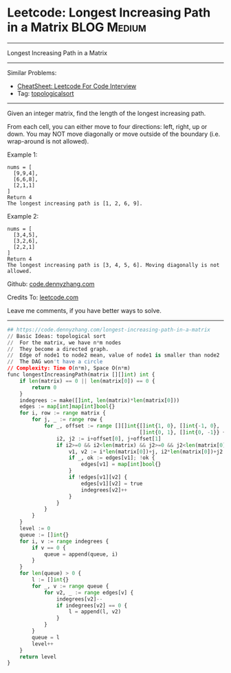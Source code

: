 * Leetcode: Longest Increasing Path in a Matrix                                              :BLOG:Medium:
#+STARTUP: showeverything
#+OPTIONS: toc:nil \n:t ^:nil creator:nil d:nil
:PROPERTIES:
:type:     topologicalsort
:END:
---------------------------------------------------------------------
Longest Increasing Path in a Matrix
---------------------------------------------------------------------
#+BEGIN_HTML
<a href="https://github.com/dennyzhang/code.dennyzhang.com/tree/master/problems/longest-increasing-path-in-a-matrix"><img align="right" width="200" height="183" src="https://www.dennyzhang.com/wp-content/uploads/denny/watermark/github.png" /></a>
#+END_HTML
Similar Problems:
- [[https://cheatsheet.dennyzhang.com/cheatsheet-leetcode-A4][CheatSheet: Leetcode For Code Interview]]
- Tag: [[https://code.dennyzhang.com/review-topologicalsort][topologicalsort]]
---------------------------------------------------------------------
Given an integer matrix, find the length of the longest increasing path.

From each cell, you can either move to four directions: left, right, up or down. You may NOT move diagonally or move outside of the boundary (i.e. wrap-around is not allowed).

Example 1:
#+BEGIN_EXAMPLE
nums = [
  [9,9,4],
  [6,6,8],
  [2,1,1]
]
Return 4
The longest increasing path is [1, 2, 6, 9].
#+END_EXAMPLE

Example 2:
#+BEGIN_EXAMPLE
nums = [
  [3,4,5],
  [3,2,6],
  [2,2,1]
]
Return 4
The longest increasing path is [3, 4, 5, 6]. Moving diagonally is not allowed.
#+END_EXAMPLE

Github: [[https://github.com/dennyzhang/code.dennyzhang.com/tree/master/problems/longest-increasing-path-in-a-matrix][code.dennyzhang.com]]

Credits To: [[https://leetcode.com/problems/longest-increasing-path-in-a-matrix/description/][leetcode.com]]

Leave me comments, if you have better ways to solve.
---------------------------------------------------------------------

#+BEGIN_SRC python
## https://code.dennyzhang.com/longest-increasing-path-in-a-matrix
// Basic Ideas: topological sort
//  For the matrix, we have n*m nodes
//  They become a directed graph.
//  Edge of node1 to node2 mean, value of node1 is smaller than node2
//  The DAG won't have a circle
// Complexity: Time O(n*m), Space O(n*m)
func longestIncreasingPath(matrix [][]int) int {
    if len(matrix) == 0 || len(matrix[0]) == 0 {
        return 0
    }
    indegrees := make([]int, len(matrix)*len(matrix[0]))
    edges := map[int]map[int]bool{}
    for i, row := range matrix {
        for j, _ := range row {
            for _, offset := range [][]int{[]int{1, 0}, []int{-1, 0}, 
                                           []int{0, 1}, []int{0, -1}} {
                i2, j2 := i+offset[0], j+offset[1]
                if i2>=0 && i2<len(matrix) && j2>=0 && j2<len(matrix[0]) && matrix[i2][j2] > matrix[i][j] {
                    v1, v2 := i*len(matrix[0])+j, i2*len(matrix[0])+j2
                    if _, ok := edges[v1]; !ok {
                        edges[v1] = map[int]bool{}
                    }
                    if !edges[v1][v2] {
                        edges[v1][v2] = true
                        indegrees[v2]++
                    }
                }
            }
        }
    }
    level := 0
    queue := []int{}
    for i, v := range indegrees {
        if v == 0 {
            queue = append(queue, i)
        }
    }
    for len(queue) > 0 {
        l := []int{}
        for _, v := range queue {
            for v2, _ := range edges[v] {
                indegrees[v2]--
                if indegrees[v2] == 0 {
                    l = append(l, v2)
                }
            }
        }
        queue = l
        level++
    }
    return level
}
#+END_SRC

#+BEGIN_HTML
<div style="overflow: hidden;">
<div style="float: left; padding: 5px"> <a href="https://www.linkedin.com/in/dennyzhang001"><img src="https://www.dennyzhang.com/wp-content/uploads/sns/linkedin.png" alt="linkedin" /></a></div>
<div style="float: left; padding: 5px"><a href="https://github.com/dennyzhang"><img src="https://www.dennyzhang.com/wp-content/uploads/sns/github.png" alt="github" /></a></div>
<div style="float: left; padding: 5px"><a href="https://www.dennyzhang.com/slack" target="_blank" rel="nofollow"><img src="https://www.dennyzhang.com/wp-content/uploads/sns/slack.png" alt="slack"/></a></div>
</div>
#+END_HTML
